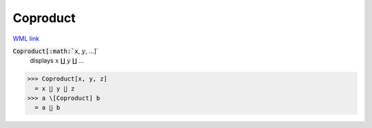 Coproduct
=========

`WML link <https://reference.wolfram.com/language/ref/Coproduct.html>`_


:code:`Coproduct[:math:`x`, :math:`y`, ...]`
    displays :math:`x` ∐ :math:`y` ∐ ...





>>> Coproduct[x, y, z]
  = x ∐ y ∐ z
>>> a \[Coproduct] b
  = a ∐ b
